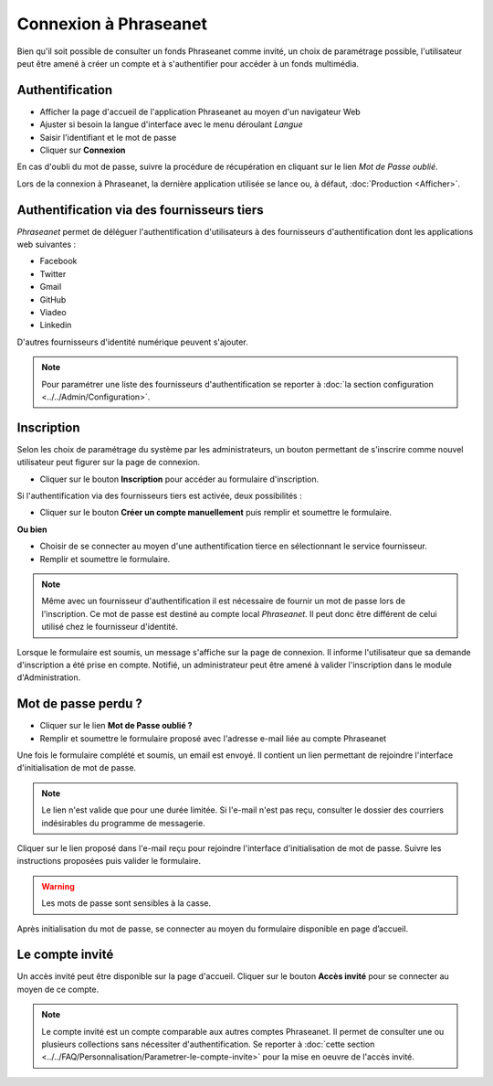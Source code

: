 ﻿Connexion à Phraseanet
======================

Bien qu'il soit possible de consulter un fonds Phraseanet comme invité, un choix
de paramétrage possible, l'utilisateur peut être amené à créer un compte et à
s'authentifier pour accéder à un fonds multimédia.

.. image:: ../../images/Authentification.jpg
    :align: center

Authentification
----------------

* Afficher la page d'accueil de l'application Phraseanet au moyen d'un
  navigateur Web
* Ajuster si besoin la langue d'interface avec le menu déroulant *Langue*
* Saisir l'identifiant et le mot de passe
* Cliquer sur **Connexion**

En cas d'oubli du mot de passe, suivre la procédure de récupération en cliquant
sur le lien *Mot de Passe oublié*.

Lors de la connexion à Phraseanet, la dernière application utilisée se lance
ou, à défaut, :doc:`Production <Afficher>`.

Authentification via des fournisseurs tiers
-------------------------------------------

*Phraseanet* permet de déléguer l'authentification d'utilisateurs à des
fournisseurs d'authentification dont les applications web suivantes :

* Facebook
* Twitter
* Gmail
* GitHub
* Viadeo
* Linkedin

D'autres fournisseurs d'identité numérique peuvent s'ajouter.

.. note::

    Pour paramétrer une liste des fournisseurs d'authentification se reporter à
    :doc:`la section configuration <../../Admin/Configuration>`.

Inscription
-----------

Selon les choix de paramétrage du système par les administrateurs, un bouton
permettant de s'inscrire comme nouvel utilisateur peut figurer sur la page de
connexion.

* Cliquer sur le bouton **Inscription** pour accéder au formulaire
  d'inscription.

Si l'authentification via des fournisseurs tiers est activée, deux
possibilités :

* Cliquer sur le bouton **Créer un compte manuellement** puis remplir et
  soumettre le formulaire.

**Ou bien**

* Choisir de se connecter au moyen d'une authentification tierce en
  sélectionnant le service fournisseur.
* Remplir et soumettre le formulaire.

.. note::

    Même avec un fournisseur d'authentification il est nécessaire de fournir
    un mot de passe lors de l'inscription. Ce mot de passe est destiné au compte
    local *Phraseanet*. Il peut donc être différent de celui utilisé chez le
    fournisseur d'identité.

Lorsque le formulaire est soumis, un message s'affiche sur la page de connexion.
Il informe l'utilisateur que sa demande d'inscription a été prise en compte.
Notifié, un administrateur peut être amené à valider l'inscription dans le
module d'Administration.

Mot de passe perdu ?
--------------------

* Cliquer sur le lien **Mot de Passe oublié ?**
* Remplir et soumettre le formulaire proposé avec l'adresse e-mail liée au
  compte Phraseanet

Une fois le formulaire complété et soumis, un email est envoyé. Il contient un
lien permettant de rejoindre l'interface d'initialisation de mot de passe.

.. note::

    Le lien n'est valide que pour une durée limitée.
    Si l'e-mail n'est pas reçu, consulter le dossier des courriers indésirables
    du programme de messagerie.

Cliquer sur le lien proposé dans l'e-mail reçu pour rejoindre l'interface
d'initialisation de mot de passe. Suivre les instructions proposées puis
valider le formulaire.

.. warning::

    Les mots de passe sont sensibles à la casse.

Après initialisation du mot de passe, se connecter au moyen du formulaire
disponible en page d’accueil.

Le compte invité
----------------

Un accès invité peut être disponible sur la page d'accueil. Cliquer sur le
bouton **Accès invité** pour se connecter au moyen de ce compte.

.. note::

  Le compte invité est un compte comparable aux autres comptes Phraseanet. Il
  permet de consulter une ou plusieurs collections sans nécessiter
  d'authentification.
  Se reporter à
  :doc:`cette section <../../FAQ/Personnalisation/Parametrer-le-compte-invite>`
  pour la mise en oeuvre de l'accès invité.
